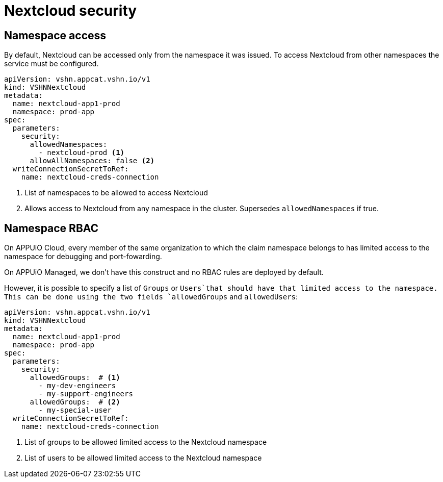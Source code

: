 = Nextcloud security

== Namespace access

By default, Nextcloud can be accessed only from the namespace it was issued.
To access Nextcloud from other namespaces the service must be configured.

[source,yaml]
----
apiVersion: vshn.appcat.vshn.io/v1
kind: VSHNNextcloud
metadata:
  name: nextcloud-app1-prod
  namespace: prod-app
spec:
  parameters:
    security:
      allowedNamespaces:
        - nextcloud-prod <1>
      allowAllNamespaces: false <2>
  writeConnectionSecretToRef:
    name: nextcloud-creds-connection
----

<1> List of namespaces to be allowed to access Nextcloud
<2> Allows access to Nextcloud from any namespace in the cluster. Supersedes `allowedNamespaces` if true.

== Namespace RBAC

On APPUiO Cloud, every member of the same organization to which the claim namespace belongs to has limited access to the namespace for debugging and port-fowarding.

On APPUiO Managed, we don't have this construct and no RBAC rules are deployed by default.

However, it is possible to specify a list of `Groups` or `Users`that should have that limited access to the namespace.
This can be done using the two fields `allowedGroups` and `allowedUsers`:

[source,yaml]
----
apiVersion: vshn.appcat.vshn.io/v1
kind: VSHNNextcloud
metadata:
  name: nextcloud-app1-prod
  namespace: prod-app
spec:
  parameters:
    security:
      allowedGroups:  # <1>
        - my-dev-engineers
        - my-support-engineers
      allowedGroups:  # <2>
        - my-special-user
  writeConnectionSecretToRef:
    name: nextcloud-creds-connection
----

<1> List of groups to be allowed limited access to the Nextcloud namespace
<2> List of users to be allowed limited access to the Nextcloud namespace
